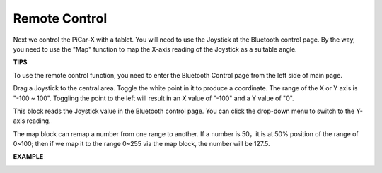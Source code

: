Remote Control
=======================

Next we control the PiCar-X with a tablet. You will need to use the Joystick at the 
Bluetooth control page. By the way, you need to use the "Map" function to map the 
X-axis reading of the Joystick as a suitable angle.

**TIPS**

.. image:: img/block/sp210512_114004.png

To use the remote control function, you need to enter the Bluetooth Control page from the left side of main page.

.. image:: img/block/sp210512_114042.png

Drag a Joystick to the central area. Toggle the white point in it to produce a coordinate. 
The range of the X or Y axis is "-100 ~ 100". Toggling the point to the left will result in an X value of "-100" and a Y value of "0".

.. image:: img/block/sp210512_114136.png

This block reads the Joystick value in the Bluetooth control page. You can click the drop-down menu to switch to the Y-axis reading.

.. image:: img/block/sp210512_114235.png

The map block can remap a number from one range to another. If a number is 50，it is at 50% position of the range of 0~100; then if we map it to the range 0~255 via the map block, the number will be 127.5.

**EXAMPLE**

.. image:: img/block/sp210512_114416.png

